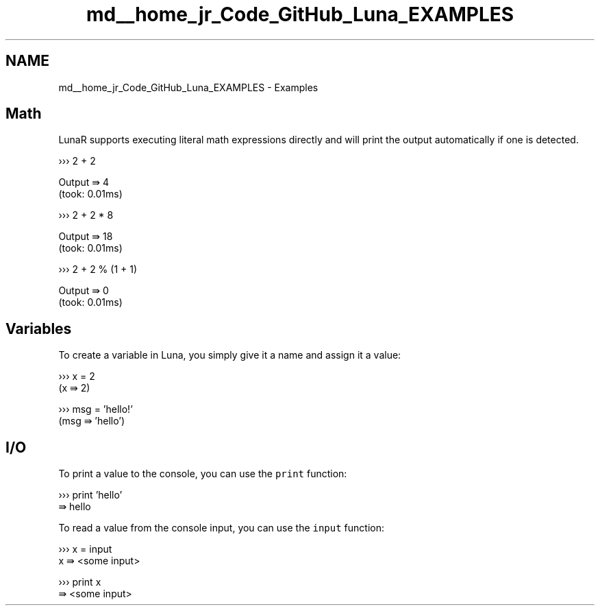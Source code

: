 .TH "md__home_jr_Code_GitHub_Luna_EXAMPLES" 3 "Tue Apr 11 2023" "Version 0.0.1" "Luna" \" -*- nroff -*-
.ad l
.nh
.SH NAME
md__home_jr_Code_GitHub_Luna_EXAMPLES \- Examples 
.PP

.SH "Math"
.PP
LunaR supports executing literal math expressions directly and will print the output automatically if one is detected\&.
.PP
.PP
.nf
››› 2 + 2

Output ⇛ 4
(took: 0\&.01ms)
.fi
.PP
.PP
.PP
.nf
››› 2 + 2 * 8

Output ⇛ 18
(took: 0\&.01ms)
.fi
.PP
.PP
.PP
.nf
››› 2 + 2 % (1 + 1)

Output ⇛ 0
(took: 0\&.01ms)
.fi
.PP
.SH "Variables"
.PP
To create a variable in Luna, you simply give it a name and assign it a value:
.PP
.PP
.nf
››› x = 2
(x ⇛ 2)

››› msg = 'hello!'
(msg ⇛ 'hello')
.fi
.PP
.SH "I/O"
.PP
To print a value to the console, you can use the \fCprint\fP function:
.PP
.PP
.nf
››› print 'hello'
⇛ hello
.fi
.PP
.PP
To read a value from the console input, you can use the \fCinput\fP function:
.PP
.PP
.nf
››› x = input
x ⇛ <some input>

››› print x
⇛ <some input>
.fi
.PP
 
